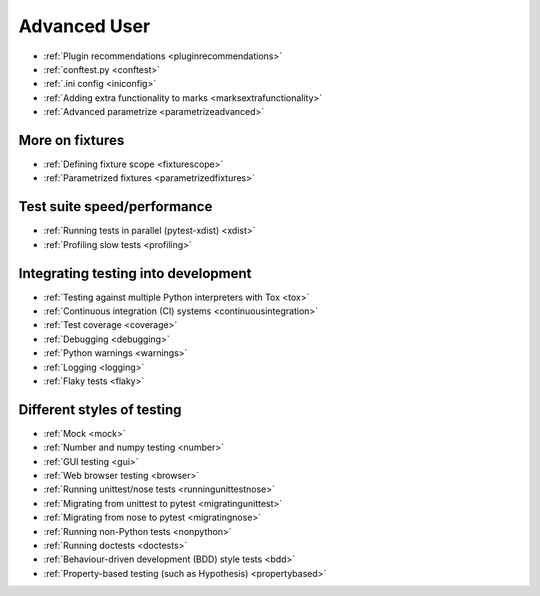 .. _`advanceduser`:

Advanced User
=============

* :ref:`Plugin recommendations <pluginrecommendations>`
* :ref:`conftest.py <conftest>`
* :ref:`.ini config <iniconfig>`
* :ref:`Adding extra functionality to marks <marksextrafunctionality>`
* :ref:`Advanced parametrize <parametrizeadvanced>`


More on fixtures
----------------

* :ref:`Defining fixture scope <fixturescope>`
* :ref:`Parametrized fixtures <parametrizedfixtures>`


Test suite speed/performance
----------------------------

* :ref:`Running tests in parallel (pytest-xdist) <xdist>`
* :ref:`Profiling slow tests <profiling>`


Integrating testing into development
------------------------------------

* :ref:`Testing against multiple Python interpreters with Tox <tox>`
* :ref:`Continuous integration (CI) systems <continuousintegration>`
* :ref:`Test coverage <coverage>`
* :ref:`Debugging <debugging>`
* :ref:`Python warnings <warnings>`
* :ref:`Logging <logging>`
* :ref:`Flaky tests <flaky>`


Different styles of testing
---------------------------

* :ref:`Mock <mock>`
* :ref:`Number and numpy testing <number>`
* :ref:`GUI testing <gui>`
* :ref:`Web browser testing <browser>`
* :ref:`Running unittest/nose tests <runningunittestnose>`
* :ref:`Migrating from unittest to pytest <migratingunittest>`
* :ref:`Migrating from nose to pytest <migratingnose>`
* :ref:`Running non-Python tests <nonpython>`
* :ref:`Running doctests <doctests>`
* :ref:`Behaviour-driven development (BDD) style tests <bdd>`
* :ref:`Property-based testing (such as Hypothesis) <propertybased>`
